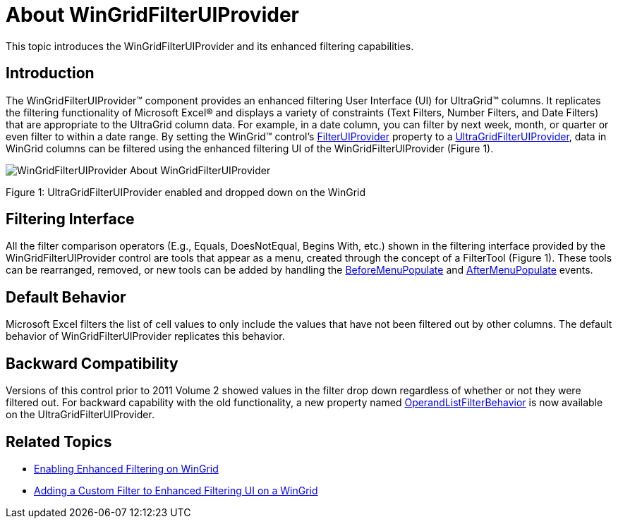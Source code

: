 ﻿////

|metadata|
{
    "name": "wingridfilteruiprovider-about-wingridfilteruiprovider",
    "controlName": [],
    "tags": ["Filtering","Getting Started"],
    "guid": "{01453BF0-8668-4D88-BAB5-0A6FE919B565}",  
    "buildFlags": [],
    "createdOn": "0001-01-01T00:00:00Z"
}
|metadata|
////

= About WinGridFilterUIProvider

This topic introduces the WinGridFilterUIProvider and its enhanced filtering capabilities.

== Introduction

The WinGridFilterUIProvider™ component provides an enhanced filtering User Interface (UI) for UltraGrid™ columns. It replicates the filtering functionality of Microsoft Excel® and displays a variety of constraints (Text Filters, Number Filters, and Date Filters) that are appropriate to the UltraGrid column data. For example, in a date column, you can filter by next week, month, or quarter or even filter to within a date range. By setting the WinGrid™ control’s link:{ApiPlatform}win.ultrawingrid{ApiVersion}~infragistics.win.ultrawingrid.ultragridoverride~filteruiprovider.html[FilterUIProvider] property to a link:{ApiPlatform}win.supportdialogs{ApiVersion}~infragistics.win.supportdialogs.filteruiprovider.ultragridfilteruiprovider.html[UltraGridFilterUIProvider], data in WinGrid columns can be filtered using the enhanced filtering UI of the WinGridFilterUIProvider (Figure 1).

image::Images/WinGridFilterUIProvider_About_WinGridFilterUIProvider.png[]

Figure 1: UltraGridFilterUIProvider enabled and dropped down on the WinGrid

== Filtering Interface

All the filter comparison operators (E.g., Equals, DoesNotEqual, Begins With, etc.) shown in the filtering interface provided by the WinGridFilterUIProvider control are tools that appear as a menu, created through the concept of a FilterTool (Figure 1). These tools can be rearranged, removed, or new tools can be added by handling the link:{ApiPlatform}win.supportdialogs{ApiVersion}~infragistics.win.supportdialogs.filteruiprovider.ultragridfilteruiprovider~beforemenupopulate_ev.html[BeforeMenuPopulate] and link:{ApiPlatform}win.supportdialogs{ApiVersion}~infragistics.win.supportdialogs.filteruiprovider.ultragridfilteruiprovider~aftermenupopulate_ev.html[AfterMenuPopulate] events.

== Default Behavior

Microsoft Excel filters the list of cell values to only include the values that have not been filtered out by other columns. The default behavior of WinGridFilterUIProvider replicates this behavior.

== Backward Compatibility

Versions of this control prior to 2011 Volume 2 showed values in the filter drop down regardless of whether or not they were filtered out. For backward capability with the old functionality, a new property named link:{ApiPlatform}win.ultrawingrid{ApiVersion}~infragistics.win.ultrawingrid.operandlistfilterbehavior.html[OperandListFilterBehavior] is now available on the UltraGridFilterUIProvider.

== Related Topics

* link:wingridfilteruiprovider-enabling-enhanced-filtering-on-wingrid.html[Enabling Enhanced Filtering on WinGrid]
* link:wingridfilteruiprovider-adding-a-custom-filter-to-enhanced-filtering-ui-on-a-wingrid.html[Adding a Custom Filter to Enhanced Filtering UI on a WinGrid]